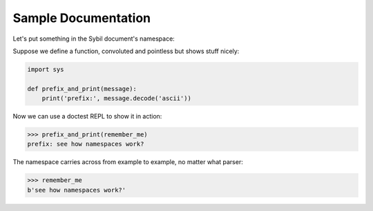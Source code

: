 Sample Documentation
====================

Let's put something in the Sybil document's namespace:

.. invisible-code-block: python

  remember_me = b'see how namespaces work?'

Suppose we define a function, convoluted and pointless but shows stuff nicely:

.. code-block:: python

  import sys

  def prefix_and_print(message):
      print('prefix:', message.decode('ascii'))

Now we can use a doctest REPL to show it in action:

>>> prefix_and_print(remember_me)
prefix: see how namespaces work?

The namespace carries across from example to example, no matter what parser:

>>> remember_me
b'see how namespaces work?'
